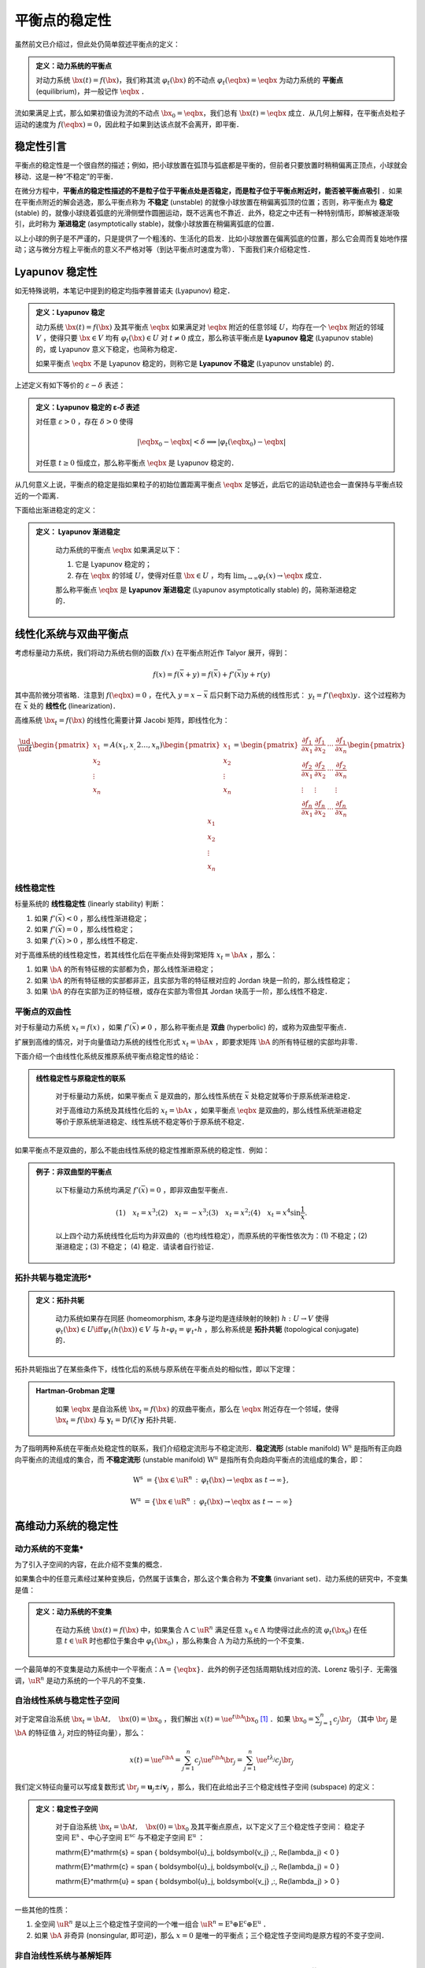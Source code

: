 平衡点的稳定性
=================

虽然前文已介绍过，但此处仍简单叙述平衡点的定义：

.. admonition:: 定义：动力系统的平衡点

    对动力系统 :math:`\bx(t) = f(\bx)`，我们称其流 :math:`\varphi_t(\bx)` 的不动点 :math:`\varphi_t(\eqbx) = \eqbx` 为动力系统的 **平衡点** (equilibrium)，并一般记作 :math:`\eqbx` ．

流如果满足上式，那么如果初值设为流的不动点 :math:`\bx_0 = \eqbx`，我们总有 :math:`\bx(t) = \eqbx` 成立．从几何上解释，在平衡点处粒子运动的速度为 :math:`f(\eqbx) = 0`，因此粒子如果到达该点就不会离开，即平衡．


稳定性引言
-------------

平衡点的稳定性是一个很自然的描述；例如，把小球放置在弧顶与弧底都是平衡的，但前者只要放置时稍稍偏离正顶点，小球就会移动．这是一种“不稳定”的平衡．

在微分方程中，**平衡点的稳定性描述的不是粒子位于平衡点处是否稳定，而是粒子位于平衡点附近时，能否被平衡点吸引** ．如果在平衡点附近的解会逃逸，那么平衡点称为 **不稳定** (unstable) 的就像小球放置在稍偏离弧顶的位置；否则，称平衡点为 **稳定** (stable) 的，就像小球绕着弧底的光滑侧壁作圆圈运动，既不远离也不靠近．此外，稳定之中还有一种特别情形，即解被逐渐吸引，此时称为 **渐进稳定** (asymptotically stable)，就像小球放置在稍偏离弧底的位置．

以上小球的例子是不严谨的，只是提供了一个粗浅的、生活化的启发．比如小球放置在偏离弧底的位置，那么它会周而复始地作摆动；这与微分方程上平衡点的意义不严格对等（到达平衡点时速度为零）．下面我们来介绍稳定性．


Lyapunov 稳定性
---------------------

如无特殊说明，本笔记中提到的稳定均指李雅普诺夫 (Lyapunov) 稳定．

.. admonition:: 定义：Lyapunov 稳定

    动力系统 :math:`\bx(t) = f(\bx)` 及其平衡点 :math:`\eqbx` 如果满足对 :math:`\eqbx` 附近的任意邻域 :math:`U`，均存在一个 :math:`\eqbx` 附近的邻域 :math:`V` ，使得只要 :math:`\bx\in V` 均有 :math:`\varphi_t(\bx)\in U` 对 :math:`t\neq 0` 成立，那么称该平衡点是 **Lyapunov 稳定** (Lyapunov stable) 的，或 Lyapunov 意义下稳定，也简称为稳定．

    如果平衡点 :math:`\eqbx` 不是 Lyapunov 稳定的，则称它是 **Lyapunov 不稳定** (Lyapunov unstable) 的．

上述定义有如下等价的 :math:`\varepsilon-\delta` 表述：

.. admonition:: 定义：Lyapunov 稳定的 ε-𝛿 表述

    对任意 :math:`\varepsilon>0` ，存在 :math:`\delta>0` 使得

    .. math::

        |\eqbx_0 - \eqbx| < \delta \implies | \varphi_t(\eqbx_0) - \eqbx |
    
    对任意 :math:`t\geq 0` 恒成立，那么称平衡点 :math:`\eqbx` 是 Lyapunov 稳定的．

从几何意义上说，平衡点的稳定是指如果粒子的初始位置距离平衡点 :math:`\eqbx` 足够近，此后它的运动轨迹也会一直保持与平衡点较近的一个距离．

下面给出渐进稳定的定义：

.. admonition:: 定义： Lyapunov 渐进稳定
   :class: def

    动力系统的平衡点 :math:`\eqbx` 如果满足以下：

    (1) 它是 Lyapunov 稳定的；
    (2) 存在  :math:`\eqbx` 的邻域 :math:`U`，使得对任意 :math:`\bx\in U` ，均有 :math:`\lim_{t\to\infty}\varphi_t(x) \to \eqbx` 成立． 

    那么称平衡点 :math:`\eqbx` 是 **Lyapunov 渐进稳定** (Lyapunov asymptotically stable) 的，简称渐进稳定的．


线性化系统与双曲平衡点
-------------------------

考虑标量动力系统，我们将动力系统右侧的函数 :math:`f(x)` 在平衡点附近作 Talyor 展开，得到：

.. math::

    f(x) = f(\bar{x} + y) = f(\bar{x}) + f'(\bar{x})y + r(y)

其中高阶微分项省略．注意到 :math:`f(\eqbx) = 0` ，在代入 :math:`y=x - \bar{x}` 后只剩下动力系统的线性形式： :math:`y_t = f'(\eqbx)y`．这个过程称为在 :math:`\bar{x}` 处的 **线性化** (linearization)． 

高维系统 :math:`\bx_t = f(\bx)` 的线性化需要计算 Jacobi 矩阵，即线性化为：

.. math::

    \frac{\ud }{\ud t} \begin{pmatrix} x_1 \\ x_2 \\ \vdots \\ x_n \end{pmatrix}
    = A(x_1,x_,2\ldots,x_n) \begin{pmatrix} x_1 \\ x_2 \\ \vdots \\ x_n \end{pmatrix}
    = \begin{pmatrix}
    \frac{\partial f_1}{\partial x_1} & \frac{\partial f_1}{\partial x_2} & \cdots & \frac{\partial f_1}{\partial x_n} \\
    \frac{\partial f_2}{\partial x_1} & \frac{\partial f_2}{\partial x_2} & \cdots & \frac{\partial f_2}{\partial x_n} \\
    \vdots & \vdots &  & \vdots \\
    \frac{\partial f_n}{\partial x_1} & \frac{\partial f_n}{\partial x_2} & \cdots & \frac{\partial f_n}{\partial x_n} 
    \end{pmatrix} \begin{pmatrix} x_1 \\ x_2 \\ \vdots \\ x_n \end{pmatrix}



线性稳定性
^^^^^^^^^^^^^^

标量系统的 **线性稳定性** (linearly stability) 判断：

1. 如果 :math:`f'(\bar{x}) < 0` ，那么线性渐进稳定；
2. 如果 :math:`f'(\bar{x}) = 0` ，那么线性稳定；
3. 如果 :math:`f'(\bar{x}) > 0` ，那么线性不稳定．

对于高维系统的线性稳定性，若其线性化后在平衡点处得到常矩阵 :math:`x_t = \bA x` ，那么：

1. 如果 :math:`\bA` 的所有特征根的实部都为负，那么线性渐进稳定；
2. 如果 :math:`\bA` 的所有特征根的实部都非正，且实部为零的特征根对应的 Jordan 块是一阶的，那么线性稳定；
3. 如果 :math:`\bA` 的存在实部为正的特征根，或存在实部为零但其 Jordan 块高于一阶，那么线性不稳定．


平衡点的双曲性
^^^^^^^^^^^^^^^^^^

对于标量动力系统 :math:`x_t = f(x)` ，如果 :math:`f'(\bar{x})\neq 0` ，那么称平衡点是 **双曲** (hyperbolic) 的，或称为双曲型平衡点．

扩展到高维的情况，对于向量值动力系统的线性化形式 :math:`x_t = \bA x` ，即要求矩阵 :math:`\bA` 的所有特征根的实部均非零．

下面介绍一个由线性化系统反推原系统平衡点稳定性的结论：

.. admonition:: 线性稳定性与原稳定性的联系
   :class: def

    对于标量动力系统，如果平衡点 :math:`\bar{x}` 是双曲的，那么线性系统在  :math:`\bar{x}` 处稳定就等价于原系统渐进稳定．

    对于高维动力系统及其线性化后的 :math:`x_t = \bA x` ，如果平衡点 :math:`\eqbx` 是双曲的，那么线性系统渐进稳定等价于原系统渐进稳定、线性系统不稳定等价于原系统不稳定．


如果平衡点不是双曲的，那么不能由线性系统的稳定性推断原系统的稳定性．例如：

.. admonition:: 例子：非双曲型的平衡点
   :class: eg

    以下标量动力系统均满足 :math:`f'(\bar{x}) = 0` ，即非双曲型平衡点．

    .. math::

        (1)\quad x_t = x^3; 
        (2)\quad x_t = -x^3;
        (3)\quad x_t = x^2;
        (4)\quad x_t = x^4\sin \frac{1}{x}.
    
    以上四个动力系统线性化后均为非双曲的（也均线性稳定），而原系统的平衡性依次为：(1) 不稳定；(2) 渐进稳定；(3) 不稳定； (4) 稳定．请读者自行验证．


拓扑共轭与稳定流形*
^^^^^^^^^^^^^^^^^^^^^^

.. admonition:: 定义：拓扑共轭
   :class: def

    动力系统如果存在同胚 (homeomorphism, 本身与逆均是连续映射的映射) :math:`h: U\to V` 使得 :math:`\varphi_t(\bx)\in U \iff \psi_t(h(\bx))\in V` 与 :math:`h\circ \varphi_t = \psi_t \circ h` ，那么称系统是 **拓扑共轭** (topological conjugate) 的．

拓扑共轭指出了在某些条件下，线性化后的系统与原系统在平衡点处的相似性，即以下定理：

.. admonition:: Hartman-Grobman 定理
   :class: def

    如果 :math:`\eqbx` 是自治系统 :math:`\bx_t = f(\bx)` 的双曲平衡点，那么在 :math:`\eqbx` 附近存在一个邻域，使得 :math:`\bx_t = f(\bx)` 与 :math:`\boldsymbol{y}_t = \mathrm{D}f(\xi)\boldsymbol{y}` 拓扑共轭．

为了指明两种系统在平衡点处稳定性的联系，我们介绍稳定流形与不稳定流形．**稳定流形** (stable manifold) :math:`\mathrm{W}^\mathrm{s}` 是指所有正向趋向平衡点的流组成的集合，而 **不稳定流形** (unstable manifold) :math:`\mathrm{W}^\mathrm{u}` 是指所有负向趋向平衡点的流组成的集合，即：

.. math::

    \mathrm{W}^\mathrm{s} &= \{ \bx\in \uR^n \,:\, \varphi_t(\bx) \to \eqbx \textrm{ as } t\to \infty \},

    \mathrm{W}^\mathrm{u} &= \{ \bx\in \uR^n \,:\, \varphi_t(\bx) \to \eqbx \textrm{ as } t\to -\infty \}




高维动力系统的稳定性
--------------------------

动力系统的不变集*
^^^^^^^^^^^^^^^^^^^^^

为了引入子空间的内容，在此介绍不变集的概念．

如果集合中的任意元素经过某种变换后，仍然属于该集合，那么这个集合称为 **不变集** (invariant set)．动力系统的研究中，不变集是值：

.. admonition:: 定义：动力系统的不变集
   :class: def

    在动力系统 :math:`\bx(t) = f(\bx)` 中，如果集合 :math:`\Lambda\subset\uR^n` 满足任意 :math:`x_0\in \Lambda` 均使得过此点的流 :math:`\varphi_t(\bx_0)` 在任意 :math:`t\in\uR` 时也都位于集合中 :math:`\varphi_t(\bx_0)` ，那么称集合 :math:`\Lambda` 为动力系统的一个不变集．

一个最简单的不变集是动力系统中一个平衡点：:math:`\Lambda = \{\eqbx\}`．此外的例子还包括周期轨线对应的流、Lorenz 吸引子．无需强调，:math:`\uR^n` 是动力系统的一个平凡的不变集．


自治线性系统与稳定性子空间
^^^^^^^^^^^^^^^^^^^^^^^^^^^

对于定常自治系统 :math:`\bx_t = \bA t, \quad \bx(0)=\bx_0` ，我们解出 :math:`x(t) = \ue^{t\bA} \bx_0` [#s1]_ ．如果 :math:`\bx_0  = \sum_{j=1}^n c_j \br_j` （其中 :math:`\br_j` 是 :math:`\bA` 的特征值 :math:`\lambda_j` 对应的特征向量），那么：

.. math::

    x(t) = \ue^{t\bA} = \sum_{j=1}^n c_j\ue^{t\bA}\br_j = \sum_{j=1}^n \ue^{t\lambda_j}c_j\br_j

我们定义特征向量可以写成复数形式 :math:`\br_j = \boldsymbol{u}_j \pm i \boldsymbol{v}_j` ，那么，我们在此给出子三个稳定线性子空间 (subspace) 的定义：

.. admonition:: 定义：稳定性子空间
   :class: def

    对于自治系统 :math:`\bx_t = \bA t, \quad \bx(0)=\bx_0` 及其平衡点原点，以下定义了三个稳定性子空间： 稳定子空间 :math:`\mathrm{E}^\mathrm{s}` 、中心子空间 :math:`\mathrm{E}^\mathrm{sc}` 与不稳定子空间 :math:`\mathrm{E}^\mathrm{u}` ： 

    \mathrm{E}^\mathrm{s} = \span \{ \boldsymbol{u}_j, \boldsymbol{v_j} \,:\, \Re(\lambda_j) < 0 \} 

    \mathrm{E}^\mathrm{c} = \span \{ \boldsymbol{u}_j, \boldsymbol{v_j} \,:\, \Re(\lambda_j) = 0 \} 

    \mathrm{E}^\mathrm{u} = \span \{ \boldsymbol{u}_j, \boldsymbol{v_j} \,:\, \Re(\lambda_j) > 0 \} 

一些其他的性质：

1. 全空间 :math:`\uR^n` 是以上三个稳定性子空间的一个唯一组合 :math:`\uR^n = \mathrm{E}^\mathrm{s} \oplus \mathrm{E}^\mathrm{c} \oplus \mathrm{E}^\mathrm{u}` ．

2. 如果 :math:`\bA` 非奇异 (nonsingular, 即可逆)，那么 :math:`x=0` 是唯一的平衡点；三个稳定性子空间均是原方程的不变子空间． 


非自治线性系统与基解矩阵
^^^^^^^^^^^^^^^^^^^^^^^^^^^^

本小节考虑非定常齐次系统： :math:`\bx_t = A(t) \bx, \quad \bx(t) = \bx_0` ，其中矩阵值函数 :math:`A: \uR\to\uR^{n\times n}` 是连续的．

设基 :math:`\boldsymbol{e}_j` 是除第 :math:`j` 位为 1 外其余 :math:`n-1` 位均为 0 的向量，而 :math:`\bx_j(t)` 是初值问题 :math:`\ud \bx_j/\ud t = A(t) \bx_j, \quad \bx_j(t_0) = \boldsymbol{e}_j` 的解．那么，称它们依次为各列组成的矩阵 :math:`\bPhi(t, t_0)=[\bx_1(t), \bx_2(t), \ldots, \bx_n(t)]` 为系统的 **基解矩阵** (fundamental matrix) ． 

设初值 :math:`\bx_0` 可由基 :math:`\boldsymbol{e}_j` 表示如下： :math:`\bx_0 = \sum_{j=1}^n c_j\boldsymbol{e}_j = [c_1, c_2, \ldots, c_n]` ，因此，系统的解也可以表示为：

.. math::

    \bx(t) = \sum_{j=1}^n c_j\bx_j(t) = [\bx_1(t), \bx_2(t), \ldots, \bx_n(t)]\bx_0


基解矩阵的性质：

1. 基解矩阵可代入微分方程中，可令等式相等：

    .. math::

        \frac{\ud}{\ud t}\bPhi(t, t_0) = [(\bx_1)_t, (\bx_2)_t, \ldots, (\bx_n)_t] = A(t)[\bx_1(t), \bx_2(t), \ldots, \bx_n(t)]
        = A(t)\bPhi(t, t_0)

2. 加法群的性质：

    .. math::

        \bPhi(t ,s)\bPhi(s, r) = \bPhi(t, r)
    
    特别地，我们有： :math:`\bPhi(s, t) = \bPhi(t, s)`，以及 :math:`\bPhi(t_0, t_0) = \bI` ．


非齐次线性系统与 Duhamel's 原理
^^^^^^^^^^^^^^^^^^^^^^^^^^^^^^^^^^^^^^

考虑非齐次线性系统 :math:`\bx_t = A(t)\bx + \boldsymbol{g}(t), \quad \bx(t_0)=\bx_0` ，现在我们讨论它与其次线性系统初值问题（即 :math:`\boldsymbol{g}(t)\equiv 0` ）的解的联系．

.. admonition:: 引理

    如果可微的矩阵值函数 :math:`A(t)` 是可逆的，那么 :math:`\frac{\ud}{\ud t}A^{-1}(t) = - A^{-1}\frac{\ud A}{\ud t}A^{-1}` ．

    **证明：** 由 :math:`\frac{\ud}{\ud t} \bI = \frac{\ud}{\ud t}\left[ A(t)A^{-1}(t) \right] = 0` 得：

    .. math::

        \frac{\ud}{\ud t}\left[ A(t)A^{-1}(t) \right] = \frac{\ud}{\ud t}A^{-1} + A\frac{\ud A^{-1}}{\ud t}, 

    证毕．

.. admonition:: 定理：Duhamel's Principle
   :class: def

    若齐次线性系统可解，那么对应的非齐次线性系统也可解．

    **证明：** 设 :math:`\bx(t)` 是非齐次线性系统的解，并让 :math:`\boldsymbol{y}(t) = \Phi^{-1}(t,t_0)\bx(t)` ，那么：

    .. math::

        \boldsymbol{y}_t &= \frac{\ud}{\ud t} \Phi^{-1}(t,t_0)\bx(t)

        &= -\frac{\ud}{\ud t}(\Phi^{-1}(t, t_0))\bx(t) + \Phi^{-1}(t, t_0)\frac{\ud}{\ud t}\bx(t)

        &= -\left(\Phi^{-1}(t, t_0)\frac{\ud}{\ud t}\Phi(t, t_0)\Phi^{-1}(t, t_0)\right)\bx(t) + \Phi^{-1}(t, t_0)(A(\bx) + \boldsymbol{g}(t)) 

        &= -\left(\Phi^{-1}(t, t_0)A(t)\Phi(t, t_0)\Phi^{-1}(t, t_0)\right)\bx(t) + \Phi^{-1}(t, t_0)A(\bx) + \Phi^{-1}(t, t_0)\boldsymbol{g}(t)

        &= \Phi^{-1}(t, t_0)\boldsymbol{g}(t)

        \therefore \boldsymbol{y}(t) &= \boldsymbol{y}_0 + \int_0^t \Phi^{-1}(s, t_0)\boldsymbol{g}(s) \ud s
    
    其中 :math:`\boldsymbol{y}_0 = \boldsymbol{y}(t_0) = \boldsymbol{x}_0` ．因而：

    .. math::

        \boldsymbol{x}(t) &= \Phi(t, t_0)\boldsymbol{y}(t) = \Phi(t, t_0)\boldsymbol{x}_0 + \Phi(t, t_0)\int_0^t \Phi(t_0, s)\boldsymbol{g}(s) \ud s

        &= \Phi(t, t_0)\boldsymbol{x}_0 + \int_0^t \Phi(t, s)\boldsymbol{g}(s) \ud s. 

.. rubric:: 注释

.. [#s1] 关于矩阵参与的指数运算 :math:`\ue^{t\bA}` ，如有疑问，请参考附录内容．

